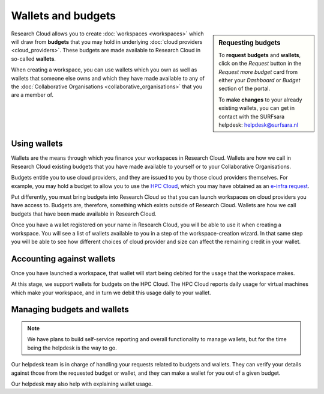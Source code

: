 Wallets and budgets
======================================

.. sidebar:: Requesting budgets

    To **request** **budgets** and **wallets**, click on the *Request* button in the *Request more budget* card from either your *Dashboard* or *Budget* section of the portal. 

    To **make changes** to your already existing wallets, you can get in contact with the SURFsara helpdesk: `helpdesk@surfsara.nl`_

Research Cloud allows you to create :doc:`workspaces <workspaces>` which will draw from **budgets** that you may hold in underlying :doc:`cloud providers <cloud_providers>`. These budgets are made available to Research Cloud in so-called **wallets**. 

When creating a workspace, you can use wallets which you own as well as wallets that someone else owns and which they have made available to any of the :doc:`Collaborative Organisations <collaborative_organisations>` that you are a member of.

Using wallets
--------------

Wallets are the means through which you finance your workspaces in Research Cloud. Wallets are how we call in Research Cloud existing budgets that you have made available to yourself or to your Collaborative Organisations.

Budgets entitle you to use cloud providers, and they are issued to you by those cloud providers themselves. For example, you may hold a budget to allow you to use the `HPC Cloud <https://doc.hpccloud.surfsara.nl>`_, which you may have obtained as an `e-infra request <https://e-infra.surfsara.nl>`_. 

Put differently, you must bring budgets into Research Cloud so that you can launch workspaces on cloud providers you have access to. Budgets are, therefore, something which exists outside of Research Cloud. Wallets are how we call budgets that have been made available in Research Cloud.

Once you have a wallet registered on your name in Research Cloud, you will be able to use it when creating a workspace. You will see a list of  wallets available to you in a step of the workspace-creation wizard. In that same step you will be able to see how different choices of cloud provider and size can affect the remaining credit in your wallet.


Accounting against wallets
----------------------------

Once you have launched a workspace, that wallet will start being debited for the usage that the workspace makes. 

At this stage, we support wallets for budgets on the HPC Cloud. The HPC Cloud reports daily usage for virtual machines which make your workspace, and in turn we debit this usage daily to your wallet. 


Managing budgets and wallets
--------------------------------

.. note:: We have plans to build self-service reporting and overall functionality to manage wallets, but for the time being the helpdesk is the way to go.


Our helpdesk team is in charge of handling your requests related to budgets and wallets. They can verify your details against those from the requested budget or wallet, and they can make a wallet for you out of a given budget.

Our helpdesk may also help with explaining wallet usage. 


.. _helpdesk@surfsara.nl: mailto:helpdesk@surfsara.nl?subject=ResearchCloud%20question
